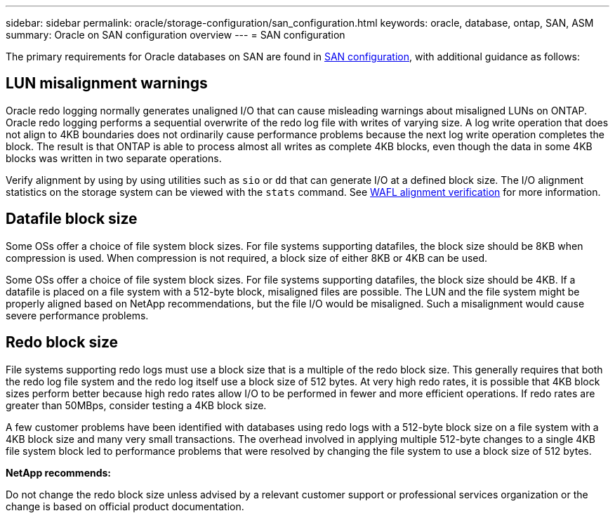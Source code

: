 ---
sidebar: sidebar
permalink: oracle/storage-configuration/san_configuration.html
keywords: oracle, database, ontap, SAN, ASM
summary: Oracle on SAN configuration overview
---
= SAN configuration

:hardbreaks:
:nofooter:
:icons: font
:linkattrs:
:imagesdir: ./../media/

[.lead]
The primary requirements for Oracle databases on SAN are found in link:../../common/storage-configuration/fcsan.html[SAN configuration], with additional guidance as follows:

== LUN misalignment warnings
Oracle redo logging normally generates unaligned I/O that can cause misleading warnings about misaligned LUNs on ONTAP. Oracle redo logging performs a sequential overwrite of the redo log file with writes of varying size. A log write operation that does not align to 4KB boundaries does not ordinarily cause performance problems because the next log write operation completes the block. The result is that ONTAP is able to process almost all writes as complete 4KB blocks, even though the data in some 4KB blocks was written in two separate operations.

Verify alignment by using by using utilities such as `sio` or `dd` that can generate I/O at a defined block size. The I/O alignment statistics on the storage system can be viewed with the `stats` command. See link:../notes/wafl_alignment_verification.html[WAFL alignment verification] for more information.

== Datafile block size
Some OSs offer a choice of file system block sizes. For file systems supporting datafiles, the block size should be 8KB when compression is used. When compression is not required, a block size of either 8KB or 4KB can be used.

Some OSs offer a choice of file system block sizes. For file systems supporting datafiles, the block size should be 4KB. If a datafile is placed on a file system with a 512-byte block, misaligned files are possible. The LUN and the file system might be properly aligned based on NetApp recommendations, but the file I/O would be misaligned. Such a misalignment would cause severe performance problems.

== Redo block size
File systems supporting redo logs must use a block size that is a multiple of the redo block size. This generally requires that both the redo log file system and the redo log itself use a block size of 512 bytes. At very high redo rates, it is possible that 4KB block sizes perform better because high redo rates allow I/O to be performed in fewer and more efficient operations. If redo rates are greater than 50MBps, consider testing a 4KB block size.

A few customer problems have been identified with databases using redo logs with a 512-byte block size on a file system with a 4KB block size and many very small transactions. The overhead involved in applying multiple 512-byte changes to a single 4KB file system block led to performance problems that were resolved by changing the file system to use a block size of 512 bytes.

*NetApp recommends:*

Do not change the redo block size unless advised by a relevant customer support or professional services organization or the change is based on official product documentation.
